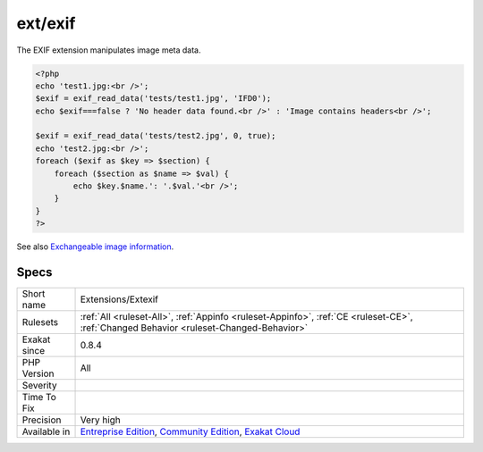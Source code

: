 .. _extensions-extexif:

.. _ext-exif:

ext/exif
++++++++

.. meta\:\:
	:description:
		ext/exif: Extension EXIF : Exchangeable image file format.
	:twitter:card: summary_large_image
	:twitter:site: @exakat
	:twitter:title: ext/exif
	:twitter:description: ext/exif: Extension EXIF : Exchangeable image file format
	:twitter:creator: @exakat
	:twitter:image:src: https://www.exakat.io/wp-content/uploads/2020/06/logo-exakat.png
	:og:image: https://www.exakat.io/wp-content/uploads/2020/06/logo-exakat.png
	:og:title: ext/exif
	:og:type: article
	:og:description: Extension EXIF : Exchangeable image file format
	:og:url: https://php-tips.readthedocs.io/en/latest/tips/Extensions/Extexif.html
	:og:locale: en
  Extension EXIF : Exchangeable image file format.

The EXIF extension manipulates image meta data.

.. code-block:: php
   
   <?php
   echo 'test1.jpg:<br />';
   $exif = exif_read_data('tests/test1.jpg', 'IFD0');
   echo $exif===false ? 'No header data found.<br />' : 'Image contains headers<br />';
   
   $exif = exif_read_data('tests/test2.jpg', 0, true);
   echo 'test2.jpg:<br />';
   foreach ($exif as $key => $section) {
       foreach ($section as $name => $val) {
           echo $key.$name.': '.$val.'<br />';
       }
   }
   ?>

See also `Exchangeable image information <https://www.php.net/manual/en/book.exif.php>`_.


Specs
_____

+--------------+-----------------------------------------------------------------------------------------------------------------------------------------------------------------------------------------+
| Short name   | Extensions/Extexif                                                                                                                                                                      |
+--------------+-----------------------------------------------------------------------------------------------------------------------------------------------------------------------------------------+
| Rulesets     | :ref:`All <ruleset-All>`, :ref:`Appinfo <ruleset-Appinfo>`, :ref:`CE <ruleset-CE>`, :ref:`Changed Behavior <ruleset-Changed-Behavior>`                                                  |
+--------------+-----------------------------------------------------------------------------------------------------------------------------------------------------------------------------------------+
| Exakat since | 0.8.4                                                                                                                                                                                   |
+--------------+-----------------------------------------------------------------------------------------------------------------------------------------------------------------------------------------+
| PHP Version  | All                                                                                                                                                                                     |
+--------------+-----------------------------------------------------------------------------------------------------------------------------------------------------------------------------------------+
| Severity     |                                                                                                                                                                                         |
+--------------+-----------------------------------------------------------------------------------------------------------------------------------------------------------------------------------------+
| Time To Fix  |                                                                                                                                                                                         |
+--------------+-----------------------------------------------------------------------------------------------------------------------------------------------------------------------------------------+
| Precision    | Very high                                                                                                                                                                               |
+--------------+-----------------------------------------------------------------------------------------------------------------------------------------------------------------------------------------+
| Available in | `Entreprise Edition <https://www.exakat.io/entreprise-edition>`_, `Community Edition <https://www.exakat.io/community-edition>`_, `Exakat Cloud <https://www.exakat.io/exakat-cloud/>`_ |
+--------------+-----------------------------------------------------------------------------------------------------------------------------------------------------------------------------------------+


